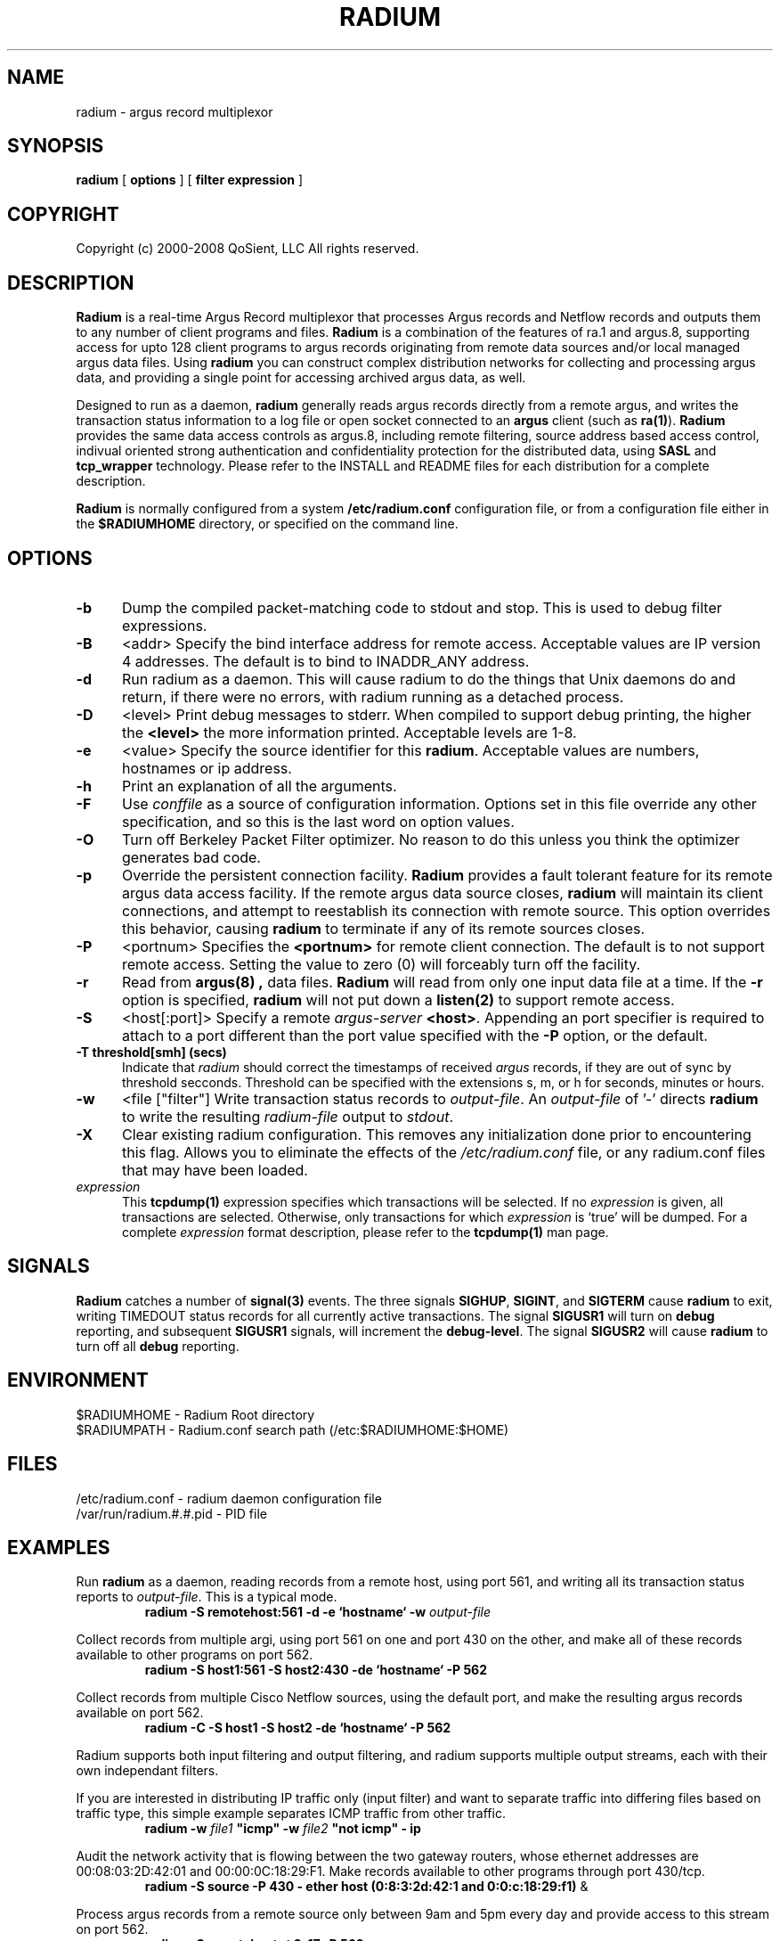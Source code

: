 .\" Copyright (c) 2000-2008 QoSient, LLC
.\" All rights reserved.
.\" 
.\" This program is free software; you can redistribute it and/or modify
.\" it under the terms of the GNU General Public License as published by
.\" the Free Software Foundation; either version 2, or (at your option)
.\" any later version.
.\"
.\" This program is distributed in the hope that it will be useful,
.\" but WITHOUT ANY WARRANTY; without even the implied warranty of
.\" MERCHANTABILITY or FITNESS FOR A PARTICULAR PURPOSE.  See the
.\" GNU General Public License for more details.
.\"
.\" You should have received a copy of the GNU General Public License
.\" along with this program; if not, write to the Free Software
.\" Foundation, Inc., 675 Mass Ave, Cambridge, MA 02139, USA.
.\"
.TH RADIUM 8 "21 October 2001"
.SH NAME
radium \- argus record multiplexor
.SH SYNOPSIS
.B radium
[
.B options
] [
.B filter expression
]
.SH COPYRIGHT
Copyright (c) 2000-2008 QoSient, LLC   All rights reserved.
.SH DESCRIPTION
.IX  "radium command"  ""  "\fLradium\fP \(em Internet audit facility"
.IX  servers  radium  ""  "\fLradium\fP \(em Internet audit facility"
.LP
.B Radium
is a real-time Argus Record multiplexor that processes Argus records
and Netflow records and outputs them to any number of client
programs and files.
.B Radium
is a combination of the features of ra.1 and argus.8, supporting access
for upto 128 client programs to argus records originating from remote
data sources and/or local managed argus data files.  Using
.B radium
you can construct complex distribution networks for collecting and
processing argus data, and providing a single point for accessing
archived argus data, as well.

.LP
Designed to run as a daemon,
.B radium
generally reads argus records directly from a remote argus, and writes the
transaction status information to a log file or open socket connected to an
.B argus
client (such as
.BR ra(1) ).
.B Radium
provides the same data access controls as argus.8, including
remote filtering, source address based access control, indivual
oriented strong authentication and confidentiality protection for
the distributed data, using \fBSASL\fP and \fBtcp_wrapper\fP
technology.  Please refer to the INSTALL and README files for
each distribution for a complete description.
.LP
.B Radium
is normally configured from a system \fB/etc/radium.conf\fP configuration file,
or from a configuration file either in the \fB$RADIUMHOME\fP directory, or specified
on the command line.

.SH OPTIONS
.TP 5 5
.B \-b
Dump the compiled packet-matching code to stdout and stop.  This is
used to debug filter expressions.
.TP 5 5
.B \-B
<addr>
Specify the bind interface address for remote access.  Acceptable values
are IP version 4 addresses.  The default is to bind to INADDR_ANY
address.
.TP 5 5
.BI \-d
Run radium as a daemon.  This will cause radium to do the things that
Unix daemons do and return, if there were no errors, with radium
running as a detached process.
.TP 5 5
.BI \-D
<level>
Print debug messages to stderr. When compiled to support debug printing,
the higher the \fB<level>\fP the more information printed.  Acceptable
levels are 1-8.
.TP 5 5
.BI \-e
<value>
Specify the source identifier for this \fBradium\fP.  Acceptable values are
numbers, hostnames or ip address.
.TP 5 5
.B \-h
Print an explanation of all the arguments.
.TP 5 5
.B \-F
Use \fIconffile\fP as a source of configuration information.
Options set in this file override any other specification, and so 
this is the last word on option values.
.TP 5 5
.B \-O
Turn off Berkeley Packet Filter optimizer.  No reason to do this unless
you think the optimizer generates bad code.
.TP 5 5
.B \-p
Override the persistent connection facility.
.B Radium
provides a fault tolerant feature for its remote argus data access 
facility.  If the remote argus data source closes, 
.B radium
will maintain its client connections, and attempt to reestablish
its connection with remote source.  This option overrides this behavior,
causing
.B radium
to terminate if any of its remote sources closes.
.TP 5 5
.BI \-P
<portnum>
Specifies the \fB<portnum>\fP for remote client connection.
The default is to not support remote access.
Setting the value to zero (0) will forceably turn off the
facility.
.TP 5 5
.B \-r
Read from
.B argus(8) ,
data files.
.B Radium
will read from only one input data file at a time.
If the
.B \-r
option is specified,
.B radium
will not put down a
.B listen(2)
to support remote access.
.TP 5 5
.B \-S
<host[:port]>
Specify a remote \fIargus-server\fP \fB<host>\fP.  Appending an
port specifier is required to attach to a port different than
the port value specified with the \fB-P\fP option, or the default.
.TP 5 5
.B \-T threshold[smh] (secs)
Indicate that \fIradium\fP should correct the timestamps of
received \fIargus\fP records, if they are out of sync by threshold
secconds.  Threshold can be specified with the extensions s, m, or
h for seconds, minutes or hours.
.TP 5 5
.B \-w
<file ["filter"]
Write transaction status records to \fIoutput-file\fP.  An \fIoutput-file\fP
of '-' directs \fBradium\fP to write the resulting \fIradium-file\fP output
to \fIstdout\fP.
.TP 5 5
.B \-X
Clear existing radium configuration.  This removes any initialization done prior
to encountering this flag.  Allows you to eliminate the effects of the
\fI/etc/radium.conf\fP file, or any radium.conf files that may have been loaded.
.TP 5 5
.B \fIexpression\fP
This
.B tcpdump(1)
expression
specifies which transactions will be selected.  If no \fIexpression\fP
is given, all transactions are selected.  Otherwise,
only transactions for which \fIexpression\fP is `true' will be dumped.
For a complete \fIexpression\fP format description, please refer to the
.B tcpdump(1)
man page.

.SH SIGNALS
\fBRadium\fP catches a number of \fBsignal(3)\fP events.
The three signals \fBSIGHUP\fP, \fBSIGINT\fP, and \fBSIGTERM\fP
cause \fBradium\fP to exit, writing TIMEDOUT status records for
all currently active transactions.  The signal \fBSIGUSR1\fP
will turn on \fBdebug\fP reporting, and subsequent \fBSIGUSR1\fP
signals, will increment the \fBdebug-level\fP. The signal \fBSIGUSR2\fP
will cause \fBradium\fP to turn off all \fBdebug\fP reporting.

.SH ENVIRONMENT
.nf
$RADIUMHOME - Radium Root directory
$RADIUMPATH - Radium.conf search path (/etc:$RADIUMHOME:$HOME)
.fi

.SH FILES
.nf
/etc/radium.conf         - radium daemon configuration file 
/var/run/radium.#.#.pid  - PID file 
.fi

.SH EXAMPLES
.LP
Run \fBradium\fP as a daemon, reading records from a remote host,
using port 561, and writing all its transaction status reports to
\fIoutput-file\fP.  This is a typical mode.
.RS
.nf
\fBradium -S remotehost:561 -d -e `hostname` -w \fIoutput-file\fP
.fi
.RE
.LP
Collect records from multiple argi, using port 561 on one and port
430 on the other, and make all of these records available to other
programs on port 562.
.RS
.nf
\fBradium -S host1:561 -S host2:430 -de `hostname` -P 562
.fi
.RE
.LP
Collect records from multiple Cisco Netflow sources, using
the default port, and make the resulting argus records available
on port 562.
.RS
.nf
\fBradium -C -S host1 -S host2 -de `hostname` -P 562
.fi
.RE
.LP
Radium supports both input filtering and output filtering,
and radium supports multiple output streams, each with their
own independant filters.

If you are interested in distributing IP traffic only (input
filter) and want to separate traffic into differing files
based on traffic type, this simple example separates ICMP
traffic from other traffic.
.RS
.nf
\fBradium -w \fIfile1\fP "icmp" -w \fIfile2\fP "not icmp" - ip
.fi
.RE
.LP
Audit the network activity that is flowing between the two
gateway routers, whose ethernet addresses are 00:08:03:2D:42:01 and
00:00:0C:18:29:F1.  Make records available to other programs through
port 430/tcp.
.RS
.nf
\fBradium -S source -P 430 - ether host (0:8:3:2d:42:1 and 0:0:c:18:29:f1)\fP &
.fi
.RE
.LP
Process argus records from a remote source only between 9am and 5pm every day
and provide access to this stream on port 562.
.RS
.nf
\fBradium -S remotehost -t 9-17 -P 562
.fi

.RE
.SH AUTHORS
.nf
Carter Bullard (carter@qosient.com)
.SH SEE ALSO
.BR radium.conf (5),
.BR argus (8),
.BR hosts_access (5),
.BR hosts_options (5),
.BR tcpd (8),
.BR tcpdump (1)
